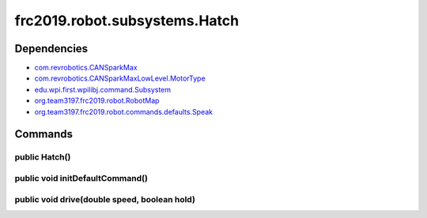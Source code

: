 ===========================
frc2019.robot.subsystems.Hatch
===========================

------------
Dependencies
------------
- `com.revrobotics.CANSparkMax <http://www.revrobotics.com/content/sw/max/sw-docs/java/com/revrobotics/CANSparkMax.html>`_
- `com.revrobotics.CANSparkMaxLowLevel.MotorType <http://www.revrobotics.com/content/sw/max/sw-docs/java/com/revrobotics/CANSparkMaxLowLevel.MotorType.html>`_
- `edu.wpi.first.wpilibj.command.Subsystem <http://first.wpi.edu/FRC/roborio/release/docs/java/edu/wpi/first/wpilibj/command/Subsystem.html>`_
- `org.team3197.frc2019.robot.RobotMap <https://2019-documentation.readthedocs.io/en/latest/Class%20Documentation/RobotMap.html>`_
- `org.team3197.frc2019.robot.commands.defaults.Speak <https://2019-documentation.readthedocs.io/en/latest/Class%20Documentation/Commands/defaults/Speak.html>`_

--------
Commands
--------

~~~~~~~~~~~~~~
public Hatch()
~~~~~~~~~~~~~~

~~~~~~~~~~~~~~~~~~~~~~~~~~~~~~~~
public void initDefaultCommand()
~~~~~~~~~~~~~~~~~~~~~~~~~~~~~~~~

~~~~~~~~~~~~~~~~~~~~~~~~~~~~~~~~~~~~~~~~~~~~~
public void drive(double speed, boolean hold)
~~~~~~~~~~~~~~~~~~~~~~~~~~~~~~~~~~~~~~~~~~~~~
